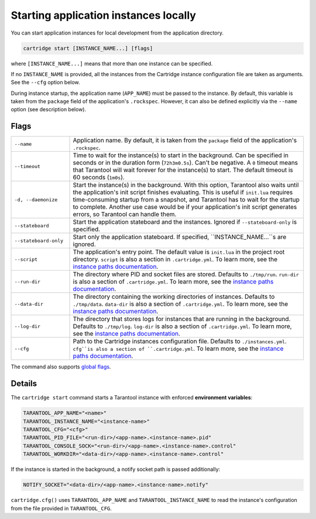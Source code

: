 Starting application instances locally
======================================

You can start application instances for local development from the application directory.

..  code-block:: bash

    cartridge start [INSTANCE_NAME...] [flags]

where ``[INSTANCE_NAME...]`` means that more than one instance can be specified.

If no ``INSTANCE_NAME`` is provided, all the instances from the
Cartridge instance configuration file are taken as arguments.
See the ``--cfg`` option below.

During instance startup, the application name (``APP_NAME``) must be passed to the instance.
By default, this variable is taken from the ``package`` field of the application's ``.rockspec``.
However, it can also be defined explicitly via the ``--name`` option (see description below).

Flags
-----

..  container:: table

    ..  list-table::
        :widths: 20 80
        :header-rows: 0

        *   -   ``--name``
            -   Application name.
                By default, it is taken from the ``package`` field of the application's ``.rockspec``.
        *   -   ``--timeout``
            -   Time to wait for the instance(s) to start in the background.
                Can be specified in seconds or in the duration form (``72h3m0.5s``).
                Can't be negative.
                A ``0`` timeout means that Tarantool will wait forever for the instance(s) to start.
                The default timeout is 60 seconds (``1m0s``).
        *   -   ``-d, --daemonize``
            -   Start the instance(s) in the background.
                With this option, Tarantool also waits until the application's init script
                finishes evaluating.
                This is useful if ``init.lua`` requires time-consuming startup
                from a snapshot, and Tarantool has to wait for the startup to complete.
                Another use case would be if your application's init script
                generates errors, so Tarantool can handle them.
        *   -   ``--stateboard``
            -   Start the application stateboard and the instances.
                Ignored if ``--stateboard-only`` is specified.
        *   -   ``--stateboard-only``
            -   Start only the application stateboard.
                If specified, ``INSTANCE_NAME...``s are ignored.
        *   -   ``--script``
            -   The application's entry point.
                The default value is ``init.lua`` in the project root directory.
                ``script`` is also a section in ``.cartridge.yml``.
                To learn more, see the `instance paths documentation <doc/instances_paths.rst>`__.
        *   -   ``--run-dir``
            -   The directory where PID and socket files are stored.
                Defaults to ``./tmp/run``.
                ``run-dir`` is also a section of ``.cartridge.yml``.
                To learn more, see the `instance paths documentation <doc/instances_paths.rst>`__.
        *   -   ``--data-dir``
            -   The directory containing the working directories of instances.
                Defaults to ``./tmp/data``.
                ``data-dir`` is also a section of ``.cartridge.yml``.
                To learn more, see the `instance paths documentation <doc/instances_paths.rst>`__.
        *   -   ``--log-dir``
            -   The directory that stores logs for instances that are running in the background.
                Defaults to ``./tmp/log``.
                ``log-dir`` is also a section of ``.cartridge.yml``.
                To learn more, see the `instance paths documentation <doc/instances_paths.rst>`__.
        *   -   ``--cfg``
            -   Path to the Cartridge instances configuration file.
                Defaults to ``./instances.yml``.
                ``cfg``is also a section of ``.cartridge.yml``.
                To learn more, see the `instance paths documentation <doc/instances_paths.rst>`__.

The command also supports `global flags <./global_flags.rst>`_.

Details
-------

The ``cartridge start`` command starts a Tarantool instance with enforced
**environment variables**:

..  code-block:: bash

    TARANTOOL_APP_NAME="<name>"
    TARANTOOL_INSTANCE_NAME="<instance-name>"
    TARANTOOL_CFG="<cfg>"
    TARANTOOL_PID_FILE="<run-dir>/<app-name>.<instance-name>.pid"
    TARANTOOL_CONSOLE_SOCK="<run-dir>/<app-name>.<instance-name>.control"
    TARANTOOL_WORKDIR="<data-dir>/<app-name>.<instance-name>.control"

If the instance is started in the background, a notify socket path is passed additionally:

..  code-block:: bash

    NOTIFY_SOCKET="<data-dir>/<app-name>.<instance-name>.notify"

``cartridge.cfg()`` uses  ``TARANTOOL_APP_NAME`` and ``TARANTOOL_INSTANCE_NAME``
to read the instance's configuration from the file provided in ``TARANTOOL_CFG``.
